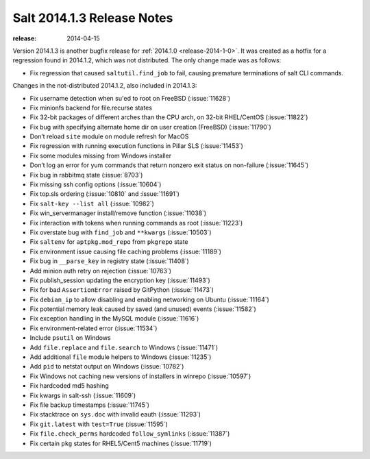 ===========================
Salt 2014.1.3 Release Notes
===========================

:release: 2014-04-15

Version 2014.1.3 is another bugfix release for :ref:`2014.1.0
<release-2014-1-0>`.  It was created as a hotfix for a regression
found in 2014.1.2, which was not distributed.  The only change made was as
follows:

- Fix regression that caused ``saltutil.find_job`` to fail, causing premature
  terminations of salt CLI commands.

Changes in the not-distributed 2014.1.2, also included in 2014.1.3:

- Fix username detection when su'ed to root on FreeBSD (:issue:`11628`)
- Fix minionfs backend for file.recurse states
- Fix 32-bit packages of different arches than the CPU arch, on 32-bit
  RHEL/CentOS (:issue:`11822`)
- Fix bug with specifying alternate home dir on user creation (FreeBSD)
  (:issue:`11790`)
- Don’t reload ``site`` module on module refresh for MacOS
- Fix regression with running execution functions in Pillar SLS
  (:issue:`11453`)
- Fix some modules missing from Windows installer
- Don’t log an error for yum commands that return nonzero exit status on
  non-failure (:issue:`11645`)
- Fix bug in rabbitmq state (:issue:`8703`)
- Fix missing ssh config options (:issue:`10604`)
- Fix top.sls ordering (:issue:`10810` and :issue:`11691`)
- Fix ``salt-key --list all`` (:issue:`10982`)
- Fix win_servermanager install/remove function (:issue:`11038`)
- Fix interaction with tokens when running commands as root (:issue:`11223`)
- Fix overstate bug with ``find_job`` and ``**kwargs`` (:issue:`10503`)
- Fix ``saltenv`` for ``aptpkg.mod_repo`` from ``pkgrepo`` state
- Fix environment issue causing file caching problems (:issue:`11189`)
- Fix bug in ``__parse_key`` in registry state (:issue:`11408`)
- Add minion auth retry on rejection (:issue:`10763`)
- Fix publish_session updating the encryption key (:issue:`11493`)
- Fix for bad ``AssertionError`` raised by GitPython (:issue:`11473`)
- Fix ``debian_ip`` to allow disabling and enabling networking on Ubuntu (:issue:`11164`)
- Fix potential memory leak caused by saved (and unused) events (:issue:`11582`)
- Fix exception handling in the MySQL module (:issue:`11616`)
- Fix environment-related error (:issue:`11534`)
- Include ``psutil`` on Windows
- Add ``file.replace`` and ``file.search`` to Windows (:issue:`11471`)
- Add additional ``file`` module helpers to Windows (:issue:`11235`)
- Add ``pid`` to netstat output on Windows (:issue:`10782`)
- Fix Windows not caching new versions of installers in winrepo (:issue:`10597`)
- Fix hardcoded md5 hashing
- Fix kwargs in salt-ssh (:issue:`11609`)
- Fix file backup timestamps (:issue:`11745`)
- Fix stacktrace on ``sys.doc`` with invalid eauth (:issue:`11293`)
- Fix ``git.latest`` with ``test=True`` (:issue:`11595`)
- Fix ``file.check_perms`` hardcoded ``follow_symlinks`` (:issue:`11387`)
- Fix certain ``pkg`` states for RHEL5/Cent5 machines (:issue:`11719`)
